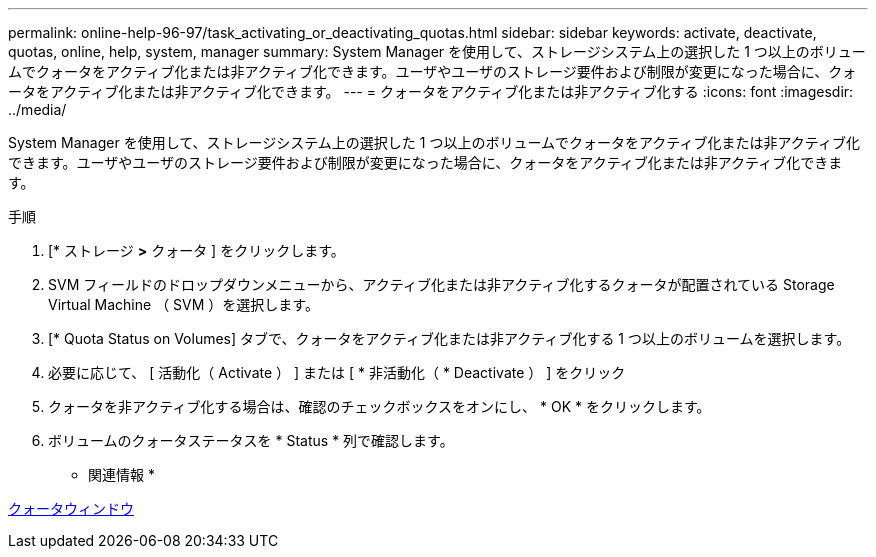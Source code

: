 ---
permalink: online-help-96-97/task_activating_or_deactivating_quotas.html 
sidebar: sidebar 
keywords: activate, deactivate, quotas, online, help, system, manager 
summary: System Manager を使用して、ストレージシステム上の選択した 1 つ以上のボリュームでクォータをアクティブ化または非アクティブ化できます。ユーザやユーザのストレージ要件および制限が変更になった場合に、クォータをアクティブ化または非アクティブ化できます。 
---
= クォータをアクティブ化または非アクティブ化する
:icons: font
:imagesdir: ../media/


[role="lead"]
System Manager を使用して、ストレージシステム上の選択した 1 つ以上のボリュームでクォータをアクティブ化または非アクティブ化できます。ユーザやユーザのストレージ要件および制限が変更になった場合に、クォータをアクティブ化または非アクティブ化できます。

.手順
. [* ストレージ *>* クォータ ] をクリックします。
. SVM フィールドのドロップダウンメニューから、アクティブ化または非アクティブ化するクォータが配置されている Storage Virtual Machine （ SVM ）を選択します。
. [* Quota Status on Volumes] タブで、クォータをアクティブ化または非アクティブ化する 1 つ以上のボリュームを選択します。
. 必要に応じて、 [ 活動化（ Activate ） ] または [ * 非活動化（ * Deactivate ） ] をクリック
. クォータを非アクティブ化する場合は、確認のチェックボックスをオンにし、 * OK * をクリックします。
. ボリュームのクォータステータスを * Status * 列で確認します。


* 関連情報 *

xref:reference_quotas_window.adoc[クォータウィンドウ]
